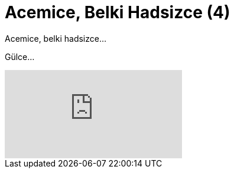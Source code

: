 = Acemice, Belki Hadsizce (4)
:hp-tags:

Acemice, belki hadsizce...

Gülce...

video::226556674[vimeo]

